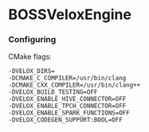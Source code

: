 * BOSSVeloxEngine
*** Configuring
CMake flags:
: -DVELOX_DIRS=
: -DCMAKE_C_COMPILER=/usr/bin/clang
: -DCMAKE_CXX_COMPILER=/usr/bin/clang++
: -DVELOX_BUILD_TESTING=OFF
: -DVELOX_ENABLE_HIVE_CONNECTOR=OFF
: -DVELOX_ENABLE_TPCH_CONNECTOR=OFF
: -DVELOX_ENABLE_SPARK_FUNCTIONS=OFF
: -DVELOX_CODEGEN_SUPPORT:BOOL=OFF